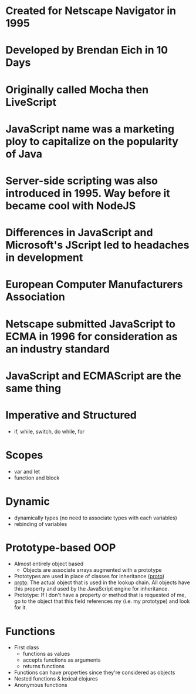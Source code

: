 # JavaScript History
* Created for Netscape Navigator in 1995
* Developed by Brendan Eich in 10 Days
* Originally called Mocha then LiveScript
* JavaScript name was a marketing ploy to capitalize on the popularity of Java
* Server-side scripting was also introduced in 1995. Way before it became cool with NodeJS
* Differences in JavaScript and Microsoft's JScript led to headaches in development


# ECMA
* European Computer Manufacturers Association
* Netscape submitted JavaScript to ECMA in 1996 for consideration as an industry standard
* JavaScript and ECMAScript are the same thing

# Features
* Imperative and Structured
  * if, while, switch, do while, for
* Scopes
  * var and let
  * function and block
* Dynamic
  * dynamically types (no need to associate types with each variables)
  * rebinding of variables
* Prototype-based OOP
  * Almost entirely object based
    * Objects are associate arrays augmented with a prototype
  * Prototypes are used in place of classes for inheritance
    (__proto__)
  * __proto__: The actual object that is used in the lookup chain. All
    objects have this property and used by the JavaScript engine for
    inheritance.
  * Prototype: If I don't have a property or method that is requested of me, go
    to the object that this field references my (i.e. my prototype) and
    look for it.

* Functions
  * First class
    * functions as values
    * accepts functions as arguments
    * returns functions
  * Functions can have properties since they're considered as objects
  * Nested functions & lexical clojures
  * Anonymous functions 
